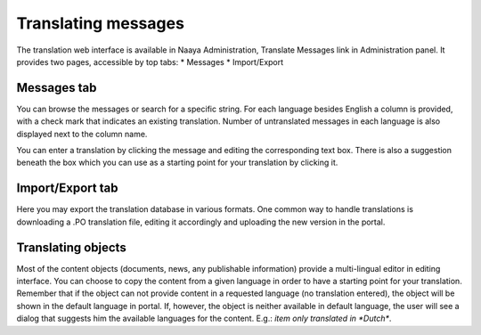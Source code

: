 Translating messages
====================

The translation web interface is available in Naaya Administration,
Translate Messages link in Administration panel. It provides two pages,
accessible by top tabs:
* Messages
* Import/Export

Messages tab
------------
You can browse the messages or search for a specific string. For each
language besides English a column is provided, with a check mark that
indicates an existing translation. Number of untranslated messages in
each language is also displayed next to the column name.

You can enter a translation by clicking the message and editing
the corresponding text box. There is also a suggestion beneath the box
which you can use as a starting point for your translation by clicking it.

Import/Export tab
-----------------
Here you may export the translation database in various formats. One common
way to handle translations is downloading a .PO translation file, editing
it accordingly and uploading the new version in the portal.

Translating objects
-------------------
Most of the content objects (documents, news, any publishable information)
provide a multi-lingual editor in editing interface.
You can choose to copy the content from a given language in order to have a
starting point for your translation. Remember that if the object can not provide
content in a requested language (no translation entered),
the object will be shown in the default language in portal.
If, however, the object is neither available in default language,
the user will see a dialog that suggests him the available languages
for the content. E.g.: `item only translated in *Dutch*`.
